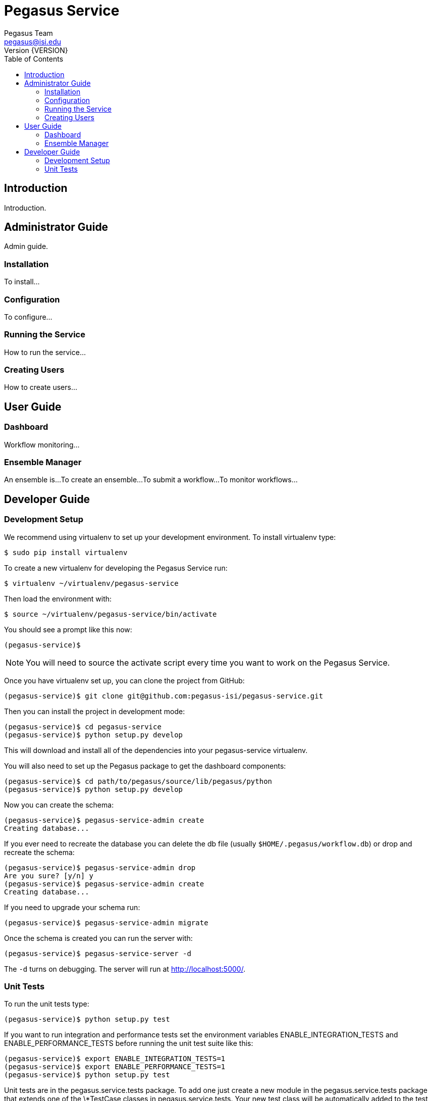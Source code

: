 Pegasus Service
===============
Pegasus Team <pegasus@isi.edu>
Version {VERSION}
:doctype: book
:toc:

Introduction
------------
Introduction.


Administrator Guide
-------------------
Admin guide.

Installation
~~~~~~~~~~~~
To install...

Configuration
~~~~~~~~~~~~~
To configure...

Running the Service
~~~~~~~~~~~~~~~~~~~
How to run the service...

Creating Users
~~~~~~~~~~~~~~
How to create users...


User Guide
----------

Dashboard
~~~~~~~~~
Workflow monitoring...

Ensemble Manager
~~~~~~~~~~~~~~~~
An ensemble is...
To create an ensemble...
To submit a workflow...
To monitor workflows...



Developer Guide
---------------

Development Setup
~~~~~~~~~~~~~~~~~

We recommend using virtualenv to set up your development environment. To
install virtualenv type:

    $ sudo pip install virtualenv

To create a new virtualenv for developing the Pegasus Service run:

    $ virtualenv ~/virtualenv/pegasus-service

Then load the environment with:

    $ source ~/virtualenv/pegasus-service/bin/activate

You should see a prompt like this now:

    (pegasus-service)$

[NOTE]
==============================================================================
You will need to source the activate script every time you want to work on the
Pegasus Service.
==============================================================================

Once you have virtualenv set up, you can clone the project from GitHub:

    (pegasus-service)$ git clone git@github.com:pegasus-isi/pegasus-service.git

Then you can install the project in development mode:

    (pegasus-service)$ cd pegasus-service
    (pegasus-service)$ python setup.py develop

This will download and install all of the dependencies into your
pegasus-service virtualenv.

You will also need to set up the Pegasus package to get the dashboard
components:

    (pegasus-service)$ cd path/to/pegasus/source/lib/pegasus/python
    (pegasus-service)$ python setup.py develop

Now you can create the schema:

    (pegasus-service)$ pegasus-service-admin create
    Creating database...

If you ever need to recreate the database you can delete the db file (usually
`$HOME/.pegasus/workflow.db`) or drop and recreate the schema:

    (pegasus-service)$ pegasus-service-admin drop
    Are you sure? [y/n] y
    (pegasus-service)$ pegasus-service-admin create
    Creating database...

If you need to upgrade your schema run:

    (pegasus-service)$ pegasus-service-admin migrate

Once the schema is created you can run the server with:

    (pegasus-service)$ pegasus-service-server -d

The `-d` turns on debugging. The server will run at http://localhost:5000/.

Unit Tests
~~~~~~~~~~
To run the unit tests type:

    (pegasus-service)$ python setup.py test

If you want to run integration and performance tests set the environment
variables ENABLE_INTEGRATION_TESTS and ENABLE_PERFORMANCE_TESTS before running
the unit test suite like this:

    (pegasus-service)$ export ENABLE_INTEGRATION_TESTS=1
    (pegasus-service)$ export ENABLE_PERFORMANCE_TESTS=1
    (pegasus-service)$ python setup.py test

Unit tests are in the pegasus.service.tests package. To add one just create a
new module in the pegasus.service.tests package that extends one of the
\*TestCase classes in pegasus.service.tests. Your new test class will be
automatically added to the test suite.

